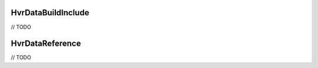 ============================================================
HvrDataBuildInclude
============================================================

// TODO

============================================================
HvrDataReference
============================================================

// TODO